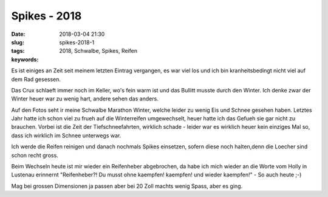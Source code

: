 Spikes - 2018
##########################
:date: 2018-03-04 21:30
:slug: spikes-2018-1
:tags: 2018, Schwalbe, Spikes, Reifen
:keywords: 

Es ist einiges an Zeit seit meinem letzten Eintrag vergangen, es war viel los und ich bin kranheitsbedingt nicht viel auf dem Rad gesessen.

Das Crux schlaeft immer noch im Keller, wo's fein warm ist und das Bullitt musste durch den Winter. Ich denke zwar der Winter heuer war zu wenig hart, andere sehen das anders.

.. image:: images/thumbs/thumbnail_tall/spikes-2008-1.jpg
	:target: images/spikes-2008-1.jpg
        :alt: Foto

.. image:: images/thumbs/thumbnail_tall/spikes-2008-2.jpg
	:target: images/spikes-2008-2.jpg
        :alt: Foto


Auf den Fotos seht ir meine Schwalbe Marathon Winter, welche leider zu wenig Eis und Schnee gesehen haben. Letztes Jahr hatte ich schon viel zu frueh auf die Winterreifen umgewechselt, heuer hatte ich das Gefueh sie gar nicht zu brauchen. Vorbei ist die Zeit der Tiefschneefahrten, wirklich schade - leider war es wirklich heuer kein einziges Mal so, dass ich wirklich im Schnee unterwegs war.

Ich werde die Reifen reinigen und danach nochmals Spikes einsetzen, sofern diese noch halten,denn die Loecher sind schon recht gross.

Beim Wechseln heute ist mir wieder ein Reifenheber abgebrochen, da habe ich mich wieder an die Worte vom Holly in Lustenau erinnernt "Reifenheber?! Du musst ohne kaempfen! kaempfen! und wieder kaempfen!" - So auch heute ;-)

Mag bei grossen Dimensionen ja passen aber bei 20 Zoll machts wenig Spass, aber es ging.


